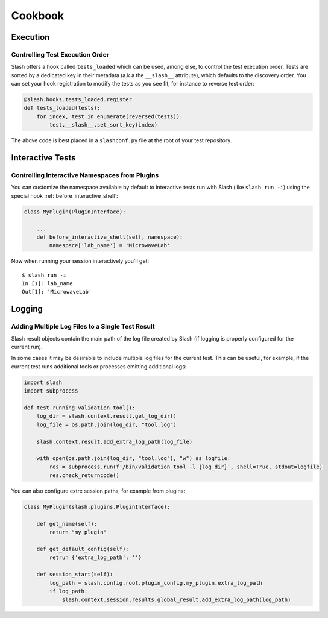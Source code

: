 Cookbook
========

Execution
---------

Controlling Test Execution Order
~~~~~~~~~~~~~~~~~~~~~~~~~~~~~~~~

Slash offers a hook called ``tests_loaded`` which can be used, among else, to control the test execution order. Tests are sorted by a dedicated key in their metadata (a.k.a the ``__slash__`` attribute), which defaults to the discovery order. You can set your hook registration to modify the tests as you see fit, for instance to reverse test order:

.. code-block:: python

       @slash.hooks.tests_loaded.register
       def tests_loaded(tests):
	   for index, test in enumerate(reversed(tests)):
	       test.__slash__.set_sort_key(index)

The above code is best placed in a ``slashconf.py`` file at the root of your test repository.


Interactive Tests
-----------------

Controlling Interactive Namespaces from Plugins
~~~~~~~~~~~~~~~~~~~~~~~~~~~~~~~~~~~~~~~~~~~~~~~

You can customize the namespace available by default to interactive tests run with Slash (like ``slash run -i``) using the special hook :ref:`before_interactive_shell`:

.. code-block:: python

                class MyPlugin(PluginInterface):

                    ...
                    def before_interactive_shell(self, namespace):
                        namespace['lab_name'] = 'MicrowaveLab'

Now when running your session interactively you'll get::

  $ slash run -i
  In [1]: lab_name
  Out[1]: 'MicrowaveLab'


Logging
-------

Adding Multiple Log Files to a Single Test Result
~~~~~~~~~~~~~~~~~~~~~~~~~~~~~~~~~~~~~~~~~~~~~~~~~

Slash result objects contain the main path of the log file created by Slash (if logging is properly configured for the current run).

In some cases it may be desirable to include multiple log files for the current test. This can be useful, for example, if the current test runs additional tools or processes emitting additional logs:


.. code-block:: python
       
    import slash
    import subprocess

    def test_running_validation_tool():
        log_dir = slash.context.result.get_log_dir()
        log_file = os.path.join(log_dir, "tool.log")

        slash.context.result.add_extra_log_path(log_file)

        with open(os.path.join(log_dir, "tool.log"), "w") as logfile:
            res = subprocess.run(f'/bin/validation_tool -l {log_dir}', shell=True, stdout=logfile)
            res.check_returncode()

You can also configure extre session paths, for example from plugins:

.. code-block:: python

    class MyPlugin(slash.plugins.PluginInterface):

        def get_name(self):
            return "my plugin"

        def get_default_config(self):
            retrun {'extra_log_path': ''}

        def session_start(self):
            log_path = slash.config.root.plugin_config.my_plugin.extra_log_path
            if log_path:
                slash.context.session.results.global_result.add_extra_log_path(log_path)
